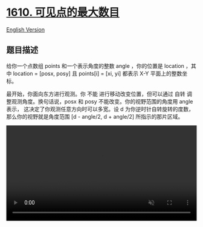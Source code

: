* [[https://leetcode-cn.com/problems/maximum-number-of-visible-points][1610.
可见点的最大数目]]
  :PROPERTIES:
  :CUSTOM_ID: 可见点的最大数目
  :END:
[[./solution/1600-1699/1610.Maximum Number of Visible Points/README_EN.org][English
Version]]

** 题目描述
   :PROPERTIES:
   :CUSTOM_ID: 题目描述
   :END:

#+begin_html
  <!-- 这里写题目描述 -->
#+end_html

#+begin_html
  <p>
#+end_html

给你一个点数组 points 和一个表示角度的整数 angle ，你的位置是 location
，其中 location = [posx, posy] 且 points[i] = [xi, yi] 都表示 X-Y
平面上的整数坐标。

#+begin_html
  </p>
#+end_html

#+begin_html
  <p>
#+end_html

最开始，你面向东方进行观测。你 不能 进行移动改变位置，但可以通过 自转
调整观测角度。换句话说，posx 和 posy 不能改变。你的视野范围的角度用
angle 表示， 这决定了你观测任意方向时可以多宽。设 d
为你逆时针自转旋转的度数，那么你的视野就是角度范围 [d - angle/2, d +
angle/2] 所指示的那片区域。

#+begin_html
  </p>
#+end_html

#+begin_html
  <video autoplay="" controls="" height="360" muted="" style="max-width:100%;height:auto;" width="750">
#+end_html

#+begin_html
  <source src="https://cdn.jsdelivr.net/gh/doocs/leetcode@main/solution/1600-1699/1610.Maximum Number of Visible Points/images/angle.mp4" type="video/mp4" />
#+end_html

Your browser does not support the video tag or this video format.

#+begin_html
  <p>
#+end_html

对于每个点，如果由该点、你的位置以及从你的位置直接向东的方向形成的角度
位于你的视野中 ，那么你就可以看到它。

#+begin_html
  </p>
#+end_html

#+begin_html
  <p>
#+end_html

同一个坐标上可以有多个点。你所在的位置也可能存在一些点，但不管你的怎么旋转，总是可以看到这些点。同时，点不会阻碍你看到其他点。

#+begin_html
  </p>
#+end_html

#+begin_html
  <p>
#+end_html

返回你能看到的点的最大数目。

#+begin_html
  </p>
#+end_html

#+begin_html
  <p>
#+end_html

 

#+begin_html
  </p>
#+end_html

#+begin_html
  <p>
#+end_html

示例 1：

#+begin_html
  </p>
#+end_html

#+begin_html
  <p>
#+end_html

#+begin_html
  </p>
#+end_html

#+begin_html
  <pre>
  <strong>输入：</strong>points = [[2,1],[2,2],[3,3]], angle = 90, location = [1,1]
  <strong>输出：</strong>3
  <strong>解释：</strong>阴影区域代表你的视野。在你的视野中，所有的点都清晰可见，尽管 [2,2] 和 [3,3]在同一条直线上，你仍然可以看到 [3,3] 。</pre>
#+end_html

#+begin_html
  <p>
#+end_html

示例 2：

#+begin_html
  </p>
#+end_html

#+begin_html
  <pre>
  <strong>输入：</strong>points = [[2,1],[2,2],[3,4],[1,1]], angle = 90, location = [1,1]
  <strong>输出：</strong>4
  <strong>解释：</strong>在你的视野中，所有的点都清晰可见，包括你所在位置的那个点。</pre>
#+end_html

#+begin_html
  <p>
#+end_html

示例 3：

#+begin_html
  </p>
#+end_html

#+begin_html
  <p>
#+end_html

#+begin_html
  </p>
#+end_html

#+begin_html
  <pre>
  <strong>输入：</strong>points = [[1,0],[2,1]], angle = 13, location = [1,1]
  <strong>输出：</strong>1
  <strong>解释：</strong>如图所示，你只能看到两点之一。</pre>
#+end_html

#+begin_html
  <p>
#+end_html

 

#+begin_html
  </p>
#+end_html

#+begin_html
  <p>
#+end_html

提示：

#+begin_html
  </p>
#+end_html

#+begin_html
  <ul>
#+end_html

#+begin_html
  <li>
#+end_html

1 <= points.length <= 105

#+begin_html
  </li>
#+end_html

#+begin_html
  <li>
#+end_html

points[i].length == 2

#+begin_html
  </li>
#+end_html

#+begin_html
  <li>
#+end_html

location.length == 2

#+begin_html
  </li>
#+end_html

#+begin_html
  <li>
#+end_html

0 <= angle < 360

#+begin_html
  </li>
#+end_html

#+begin_html
  <li>
#+end_html

0 <= posx, posy, xi, yi <= 100

#+begin_html
  </li>
#+end_html

#+begin_html
  </ul>
#+end_html

** 解法
   :PROPERTIES:
   :CUSTOM_ID: 解法
   :END:

#+begin_html
  <!-- 这里可写通用的实现逻辑 -->
#+end_html

#+begin_html
  <!-- tabs:start -->
#+end_html

*** *Python3*
    :PROPERTIES:
    :CUSTOM_ID: python3
    :END:

#+begin_html
  <!-- 这里可写当前语言的特殊实现逻辑 -->
#+end_html

#+begin_src python
#+end_src

*** *Java*
    :PROPERTIES:
    :CUSTOM_ID: java
    :END:

#+begin_html
  <!-- 这里可写当前语言的特殊实现逻辑 -->
#+end_html

#+begin_src java
#+end_src

*** *...*
    :PROPERTIES:
    :CUSTOM_ID: section
    :END:
#+begin_example
#+end_example

#+begin_html
  <!-- tabs:end -->
#+end_html
